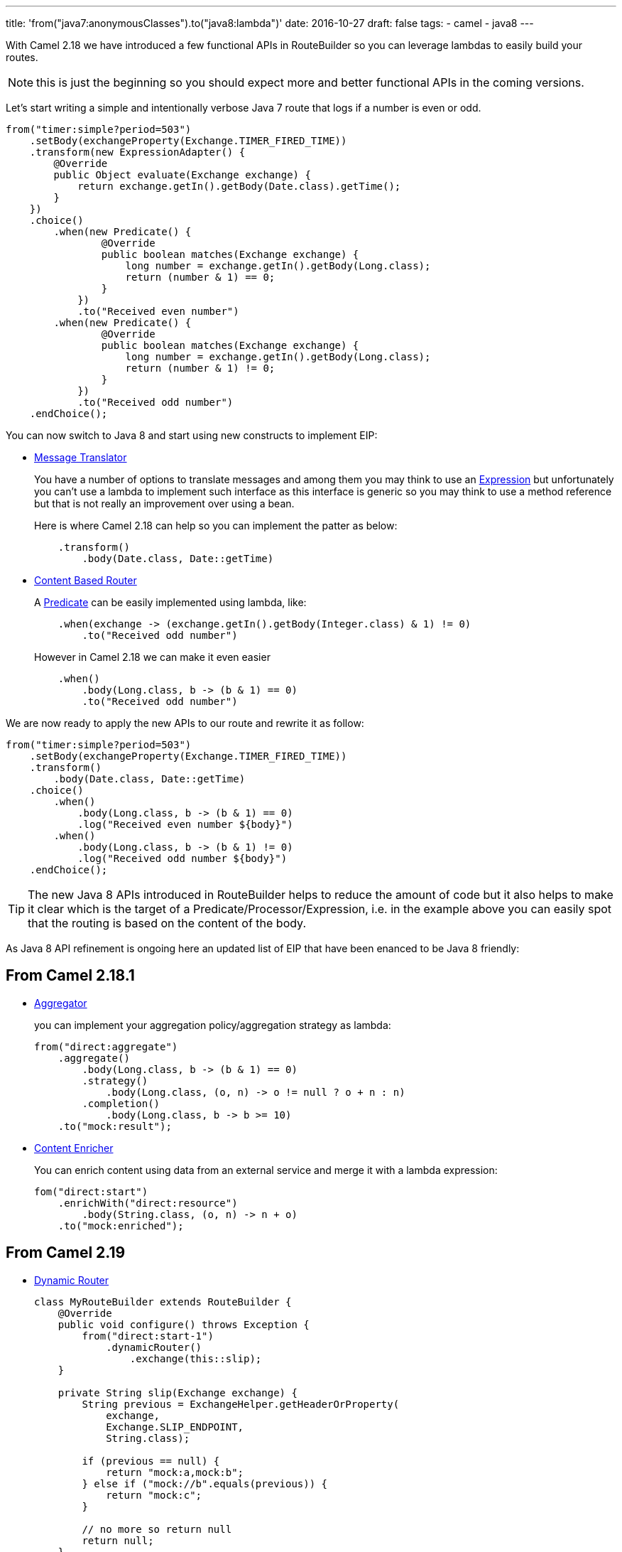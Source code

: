 ---
title: 'from("java7:anonymousClasses").to("java8:lambda")'
date: 2016-10-27
draft: false
tags:
- camel
- java8
---

With Camel 2.18 we have introduced a few functional APIs in RouteBuilder so you can leverage lambdas to easily build your routes.

[NOTE]
====
this is just the beginning so you should expect more and better functional APIs in the coming versions.
====

Let's start writing a simple and intentionally verbose Java 7 route that logs if a number is even or odd.

[source,java]
--
from("timer:simple?period=503")
    .setBody(exchangeProperty(Exchange.TIMER_FIRED_TIME))
    .transform(new ExpressionAdapter() {
        @Override
        public Object evaluate(Exchange exchange) {
            return exchange.getIn().getBody(Date.class).getTime();
        }
    })
    .choice()
        .when(new Predicate() {
                @Override
                public boolean matches(Exchange exchange) {
                    long number = exchange.getIn().getBody(Long.class);
                    return (number & 1) == 0;
                }
            })
            .to("Received even number")
        .when(new Predicate() {
                @Override
                public boolean matches(Exchange exchange) {
                    long number = exchange.getIn().getBody(Long.class);
                    return (number & 1) != 0;
                }
            })
            .to("Received odd number")
    .endChoice();
--

You can now switch to Java 8 and start using new constructs to implement EIP:

* http://camel.apache.org/message-translator.html[Message Translator]
+
You have a number of options to translate messages and among them you may think to use an http://camel.apache.org/expression.html[Expression] but unfortunately you can't use a lambda to implement such interface as this interface is generic so you may think to use a method reference but that is not really an improvement over using a bean.
+
Here is where Camel 2.18 can help so you can implement the patter as below:
+
[source,java]
--
    .transform()
        .body(Date.class, Date::getTime)
--

* http://camel.apache.org/content-based-router.html[Content Based Router]
+
A http://camel.apache.org/predicate.html[Predicate] can be easily implemented using lambda, like:
+
[source,java]
--
    .when(exchange -> (exchange.getIn().getBody(Integer.class) & 1) != 0)
        .to("Received odd number")
--
+
However in Camel 2.18 we can make it even easier
+
[source,java]
--
    .when()
        .body(Long.class, b -> (b & 1) == 0)
        .to("Received odd number")
--

We are now ready to apply the new APIs to our route and rewrite it as follow:

[source,java]
--
from("timer:simple?period=503")
    .setBody(exchangeProperty(Exchange.TIMER_FIRED_TIME))
    .transform()
        .body(Date.class, Date::getTime)
    .choice()
        .when()
            .body(Long.class, b -> (b & 1) == 0)
            .log("Received even number ${body}")
        .when()
            .body(Long.class, b -> (b & 1) != 0)
            .log("Received odd number ${body}")
    .endChoice();
--

[TIP]
====
The new Java 8 APIs introduced in RouteBuilder helps to reduce the amount of code but it also helps to make it clear which is the target of a Predicate/Processor/Expression,  i.e. in the example above you can easily spot that the routing is based on the content of the body.
====

As Java 8 API refinement is ongoing here an updated list of EIP that have been enanced to be Java 8 friendly:

== From *Camel 2.18.1*

* http://camel.apache.org/aggregator2.html[Aggregator]
+
you can implement your aggregation policy/aggregation strategy as lambda:
+
[source,java]
--
from("direct:aggregate")
    .aggregate()
        .body(Long.class, b -> (b & 1) == 0)
        .strategy()
            .body(Long.class, (o, n) -> o != null ? o + n : n)
        .completion()
            .body(Long.class, b -> b >= 10)
    .to("mock:result");
--
+
* http://camel.apache.org/content-enricher.html[Content Enricher]
+
You can enrich content using data from an external service and merge it with a lambda expression:
+
[source,java]
--
fom("direct:start")
    .enrichWith("direct:resource")
        .body(String.class, (o, n) -> n + o)
    .to("mock:enriched");
--

== From *Camel 2.19*

* http://camel.apache.org/dynamic-router.html[Dynamic Router]
+
[source,java]
--
class MyRouteBuilder extends RouteBuilder {
    @Override
    public void configure() throws Exception {
        from("direct:start-1")
            .dynamicRouter()
                .exchange(this::slip);
    }

    private String slip(Exchange exchange) {
        String previous = ExchangeHelper.getHeaderOrProperty(
            exchange,
            Exchange.SLIP_ENDPOINT,
            String.class);

        if (previous == null) {
            return "mock:a,mock:b";
        } else if ("mock://b".equals(previous)) {
            return "mock:c";
        }

        // no more so return null
        return null;
    }
}
--
+
* http://camel.apache.org/idempotent-consumer.html[Idempotent Consumer]
+
[source,java]
--
from("direct:start")
    .idempotentConsumer()
        .message(m -> m.getHeader("MessageId"))
        .messageIdRepository(new MemoryIdempotentRepository())
    .to("mock:result")
--
+
* http://camel.apache.org/loop.html[Loop]
+
You can express the do/while end condition as lamda
+
[source,java]
--
from("direct:start")
    .loopDoWhile()
        .body(String.class, b -> b.length() <= 5)
        .transform()
            .body(String.class, b -> b += "A")
        .to("mock:loop")
    .end()
    .to("mock:result");
--
+
* http://camel.apache.org/multicast.html[Multicast]
+
You can implement your custom onPrepare function using lambda as well as the aggregation strategy used to assemble the replies from the multicasts.
+
[source,java]
--
from("direct:start")
    .multicast()
        .onPrepare()
            .message(m -> m.setHeader("onPrepare", true))
        .aggregationStrategy()
            .body(Integer.class, (o, n) -> o != null ? o + n : n)
        .to("direct:do-something-1", "direct:do-something-2")
        .end()
    .to("mock:result");
--
+
* http://camel.apache.org/routing-slip.html[Routing Slip]
+
[source,java]
--
from("direct:start")
    .routingSlip()
        .message(m -> m.getHeader("RecipientListHeader", String.class).split(","))
    .end();
--
